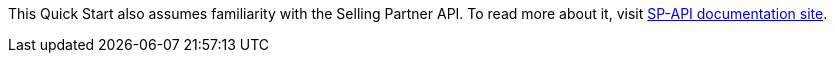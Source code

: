 This Quick Start also assumes familiarity with the Selling Partner API. To read more about it, visit https://developer-docs.amazon.com/sp-api/[SP-API documentation site^].
